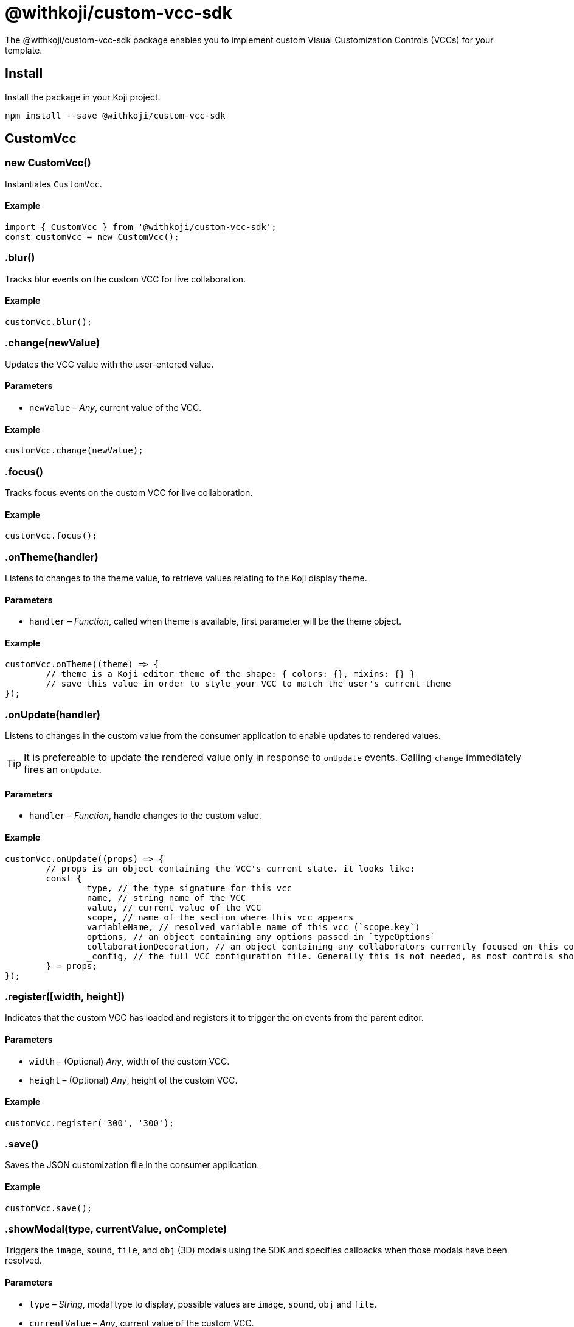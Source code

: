 = @withkoji/custom-vcc-sdk
:page-slug: withkoji-custom-vcc-sdk

The @withkoji/custom-vcc-sdk package enables you to
//tag::description[]
implement custom Visual Customization Controls (VCCs) for your template.
//end::description[]

== Install

Install the package in your Koji project.

[source,bash]
npm install --save @withkoji/custom-vcc-sdk

== CustomVcc

[.hcode, id="new CustomVcc", reftext="new CustomVcc"]
=== new CustomVcc()

Instantiates `CustomVcc`.

==== Example

[source,javascript]
----
import { CustomVcc } from '@withkoji/custom-vcc-sdk';
const customVcc = new CustomVcc();
----

[.hcode, id=".blur", reftext="blur"]
=== .blur()

Tracks blur events on the custom VCC for live collaboration.

==== Example

[source,javascript]
----
customVcc.blur();
----

[.hcode, id=".change", reftext="change"]
=== .change(newValue)

Updates the VCC value with the user-entered value.

==== Parameters

* `newValue` – _Any_, current value of the VCC.

==== Example

[source,javascript]
----
customVcc.change(newValue);
----

[.hcode, id=".focus", reftext="focus"]
=== .focus()

Tracks focus events on the custom VCC for live collaboration.

==== Example

[source,javascript]
----
customVcc.focus();
----

[.hcode, id=".onTheme", reftext="onTheme"]
=== .onTheme(handler)

Listens to changes to the theme value, to retrieve values relating to the Koji display theme.

==== Parameters

* `handler` – _Function_, called when theme is available, first parameter will be the theme object.

==== Example

[source,javascript]
----
customVcc.onTheme((theme) => {
	// theme is a Koji editor theme of the shape: { colors: {}, mixins: {} }
 	// save this value in order to style your VCC to match the user's current theme
});
----

[.hcode, id=".onUpdate", reftext="onUpdate"]
=== .onUpdate(handler)

Listens to changes in the custom value from the consumer application to enable updates to rendered values.

TIP: It is prefereable to update the rendered value only in response to `onUpdate` events.
Calling `change` immediately fires an `onUpdate`.

==== Parameters

* `handler` – _Function_, handle changes to the custom value.

==== Example

[source,javascript]
----
customVcc.onUpdate((props) => {
	// props is an object containing the VCC's current state. it looks like:
	const {
		type, // the type signature for this vcc
		name, // string name of the VCC
		value, // current value of the VCC
		scope, // name of the section where this vcc appears
		variableName, // resolved variable name of this vcc (`scope.key`)
		options, // an object containing any options passed in `typeOptions`
		collaborationDecoration, // an object containing any collaborators currently focused on this control
		_config, // the full VCC configuration file. Generally this is not needed, as most controls should be fully isolated to a single value, but this can be useful when creating more complex custom controls like map builders
	} = props;
});
----

[.hcode, id=".register", reftext="register"]
=== .register([width, height])

Indicates that the custom VCC has loaded and registers it to trigger the on events from the parent editor.

==== Parameters

* `width` – (Optional) _Any_, width of the custom VCC.
* `height` – (Optional) _Any_, height of the custom VCC.

==== Example

[source,javascript]
----
customVcc.register('300', '300');
----

[.hcode, id=".save", reftext="save"]
=== .save()

Saves the JSON customization file in the consumer application.

==== Example

[source,javascript]
----
customVcc.save();
----

[.hcode, id=".showModal", reftext="showModal"]
=== .showModal(type, currentValue, onComplete)

Triggers the `image`, `sound`, `file`, and `obj` (3D) modals using the SDK and specifies callbacks when those modals have been resolved.

==== Parameters

* `type` – _String_, modal type to display, possible values are `image`, `sound`, `obj` and `file`.
* `currentValue` – _Any_, current value of the custom VCC.
* `onComplete` – _Function_, called when modal has been resolved.

==== Example

[source,javascript]
----
customVcc.showModal('image', myImageUrl, (newUrl) => {
  // change and save VCC to use the new URL value
});
----

[.hcode, id=".uploadFile", reftext="uploadFile"]
=== .uploadFile(file, fileName, onComplete)

Uploads a file blob to the Koji CDN.

==== Parameters

* `file` – _Blob_, file blob data to be uploaded.
* `fileName` – _String_, name of the file to be uploaded.
* `onComplete` – _Function_, called when upload has completed.

==== Example

[source,javascript]
----
customVcc.uploadFile(myBlob, myFileName, (url) => {
  // url of the uploaded file
});
----

== Related resources

* https://github.com/madewithkoji/koji-custom-vcc-sdk[@withkoji/custom-vcc-sdk on Github]
* <<build-custom-vcc#>>
* <<cat-selector-blueprint#, Blueprint: Custom VCC>>
